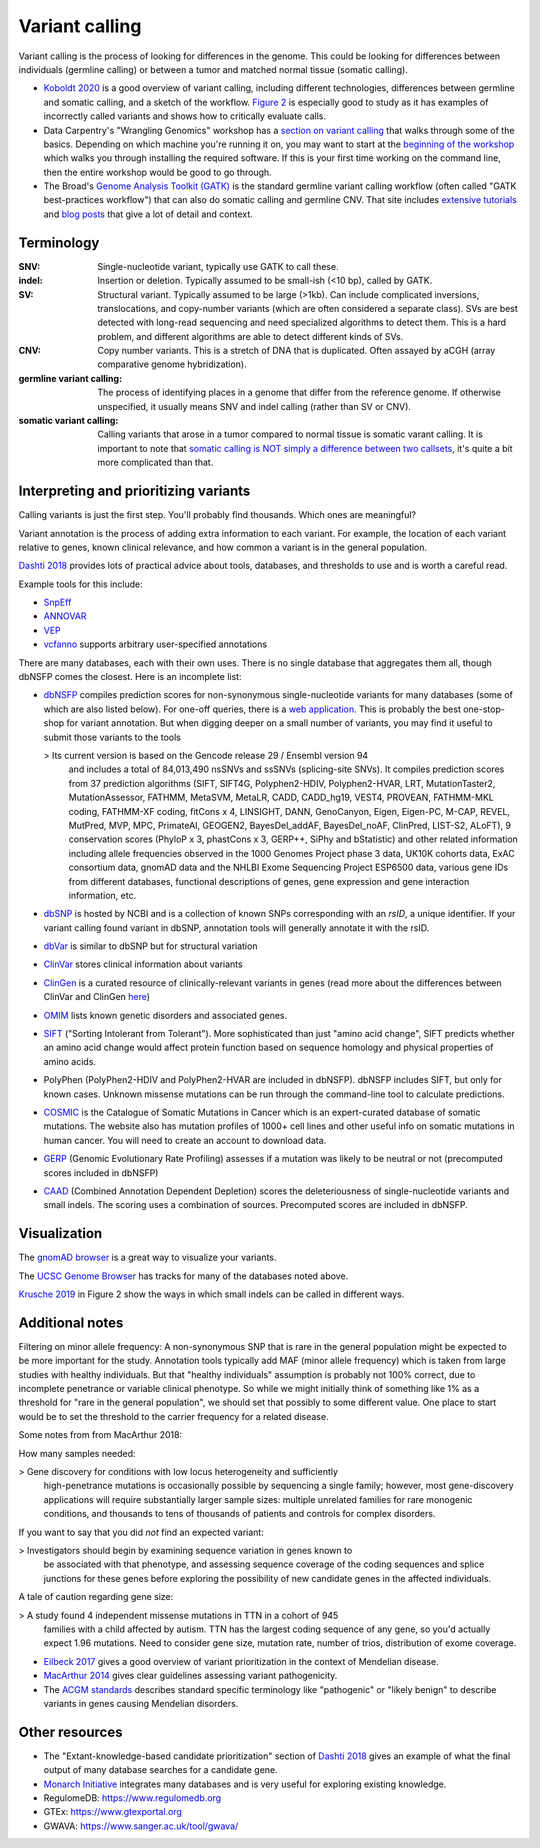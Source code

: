 .. _variant-calling:

Variant calling
===============

Variant calling is the process of looking for differences in the genome. This
could be looking for differences between individuals (germline calling) or
between a tumor and matched normal tissue (somatic calling).


- `Koboldt 2020
  <https://genomemedicine.biomedcentral.com/articles/10.1186/s13073-020-00791-w>`_
  is a good overview of variant calling, including different technologies,
  differences between germline and somatic calling, and a sketch of the
  workflow. `Figure
  2 <https://genomemedicine.biomedcentral.com/articles/10.1186/s13073-020-00791-w/figures/2>`_
  is especially good to study as it has examples of incorrectly called variants
  and shows how to critically evaluate calls.

- Data Carpentry's "Wrangling Genomics" workshop has a `section on variant
  calling
  <https://datacarpentry.org/wrangling-genomics/04-variant_calling.html>`__
  that walks through some of the basics. Depending on which machine you're
  running it on, you may want to start at the `beginning of the workshop
  <https://datacarpentry.org/genomics-workshop/>`_ which walks you through
  installing the required software. If this is your first time working on the
  command line, then the entire workshop would be good to go through.

- The Broad's `Genome Analysis Toolkit (GATK)
  <https://gatk.broadinstitute.org/hc/en-us>`_ is the standard germline variant
  calling workflow (often called "GATK best-practices workflow") that can also
  do somatic calling and germline CNV. That site includes `extensive tutorials
  <https://gatk.broadinstitute.org/hc/en-us/sections/360007226631-Tutorials>`_
  and `blog posts
  <https://gatk.broadinstitute.org/hc/en-us/sections/360007373191-Blog>`_ that
  give a lot of detail and context.



Terminology
-----------

:SNV:
    Single-nucleotide variant, typically use GATK to call these.

:indel:
    Insertion or deletion. Typically assumed to be small-ish (<10 bp), called by GATK.

:SV:
    Structural variant. Typically assumed to be large (>1kb). Can include
    complicated inversions, translocations, and copy-number variants (which are
    often considered a separate class). SVs are best detected with long-read
    sequencing and need specialized algorithms to detect them. This is a hard
    problem, and different algorithms are able to detect different kinds of
    SVs.

:CNV:
    Copy number variants. This is a stretch of DNA that is duplicated. Often
    assayed by aCGH (array comparative genome hybridization).

:germline variant calling:
    The process of identifying places in a genome that differ from the
    reference genome. If otherwise unspecified, it usually means SNV and indel
    calling (rather than SV or CNV). 

:somatic variant calling:
    Calling variants that arose in a tumor compared to normal tissue is somatic
    varant calling. It is important to note that `somatic calling is NOT simply
    a difference between two callsets
    <https://gatk.broadinstitute.org/hc/en-us/articles/360035890491-Somatic-calling-is-NOT-simply-a-difference-between-two-callsets>`_,
    it's quite a bit more complicated than that.


Interpreting and prioritizing variants
--------------------------------------

Calling variants is just the first step. You'll probably find thousands. Which
ones are meaningful?

Variant annotation is the process of adding extra information to each variant.
For example, the location of each variant relative to genes, known clinical
relevance, and how common a variant is in the general population.

`Dashti 2018 <https://www.future-science.com/doi/10.2144/000114492>`_ provides
lots of practical advice about tools, databases, and thresholds to use and is
worth a careful read.

Example tools for this include:

- `SnpEff <http://pcingola.github.io/SnpEff/>`_
- `ANNOVAR <https://annovar.openbioinformatics.org/en/latest/>`_
- `VEP <https://useast.ensembl.org/info/docs/tools/vep/index.html>`_
- `vcfanno <https://github.com/brentp/vcfanno>`_ supports arbitrary user-specified annotations

There are many databases, each with their own uses. There is no single database
that aggregates them all, though dbNSFP comes the closest. Here is an
incomplete list:

- `dbNSFP <https://sites.google.com/site/jpopgen/dbNSFP>`_ compiles prediction
  scores for non-synonymous single-nucleotide variants for many databases (some
  of which are also listed below). For one-off queries, there is a `web
  application <http://database.liulab.science/dbNSFP>`_. This is probably the
  best one-stop-shop for variant annotation. But when digging deeper on a small
  number of variants, you may find it useful to submit those variants to the
  tools

  > Its current version is based on the Gencode release 29 / Ensembl version 94
    and includes a total of 84,013,490 nsSNVs and ssSNVs (splicing-site SNVs).
    It compiles prediction scores from 37 prediction algorithms (SIFT, SIFT4G,
    Polyphen2-HDIV, Polyphen2-HVAR, LRT, MutationTaster2, MutationAssessor,
    FATHMM, MetaSVM, MetaLR, CADD, CADD_hg19, VEST4, PROVEAN, FATHMM-MKL
    coding, FATHMM-XF coding, fitCons x 4, LINSIGHT, DANN, GenoCanyon, Eigen,
    Eigen-PC, M-CAP, REVEL, MutPred, MVP, MPC, PrimateAI, GEOGEN2,
    BayesDel_addAF, BayesDel_noAF, ClinPred, LIST-S2, ALoFT), 9 conservation
    scores (PhyloP x 3, phastCons x 3, GERP++, SiPhy and bStatistic) and other
    related information including allele frequencies observed in the 1000
    Genomes Project phase 3 data, UK10K cohorts data, ExAC consortium data,
    gnomAD data and the NHLBI Exome Sequencing Project ESP6500 data, various
    gene IDs from different databases, functional descriptions of genes, gene
    expression and gene interaction information, etc.

- `dbSNP <https://www.ncbi.nlm.nih.gov/snp/docs/entrez_help/>`_ is hosted by
  NCBI and is a collection of known SNPs corresponding with an `rsID`, a unique
  identifier. If your variant calling found variant in dbSNP, annotation tools
  will generally annotate it with the rsID.

- `dbVar <https://www.ncbi.nlm.nih.gov/dbvar/>`_ is similar to dbSNP but for structural variation

- `ClinVar <https://www.ncbi.nlm.nih.gov/clinvar/>`_ stores clinical information about variants

- `ClinGen <https://www.clinicalgenome.org/>`_ is a curated resource of
  clinically-relevant variants in genes (read more about the differences
  between ClinVar and ClinGen `here
  <https://www.ncbi.nlm.nih.gov/clinvar/docs/clingen/>`_) 

- `OMIM <https://www.omim.org/>`_ lists known genetic disorders and associated genes.

- `SIFT <https://sift.bii.a-star.edu.sg/>`_ ("Sorting Intolerant from
  Tolerant"). More sophisticated than just "amino acid
  change", SIFT predicts whether an amino acid change would affect protein
  function based on sequence homology and physical properties of amino acids.

- PolyPhen (PolyPhen2-HDIV and PolyPhen2-HVAR are included in dbNSFP). dbNSFP
  includes SIFT, but only for known cases. Unknown missense mutations can be
  run through the command-line tool to calculate predictions.

- `COSMIC <https://cancer.sanger.ac.uk/cosmic>`_ is the Catalogue of Somatic
  Mutations in Cancer which is an expert-curated database of somatic mutations.
  The website also has mutation profiles of 1000+ cell lines and other useful
  info on somatic mutations in human cancer. You will need to create an account
  to download data.

- `GERP <http://mendel.stanford.edu/SidowLab/downloads/gerp/>`_ (Genomic
  Evolutionary Rate Profiling) assesses if a mutation was likely to be neutral
  or not (precomputed scores included in dbNSFP)

- `CAAD <https://cadd.gs.washington.edu/>`_ (Combined Annotation Dependent
  Depletion) scores the deleteriousness of single-nucleotide variants and small
  indels. The scoring uses a combination of sources. Precomputed scores are
  included in dbNSFP.

Visualization
-------------

The `gnomAD browser <https://gnomad.broadinstitute.org/>`_ is a great way to
visualize your variants.

The `UCSC Genome Browser <http://genome.ucsc.edu>`_ has tracks for many of the databases noted above.

`Krusche 2019 <https://www.nature.com/articles/s41587-019-0054-x>`_ in Figure
2 show the ways in which small indels can be called in different ways.


Additional notes
----------------

.. todo::

    This section could use some better organization

Filtering on minor allele frequency: A non-synonymous SNP that is rare in the
general population might be expected to be more important for the study.
Annotation tools typically add MAF (minor allele frequency) which is taken from
large studies with healthy individuals. But that "healthy individuals"
assumption is probably not 100% correct, due to incomplete penetrance or
variable clinical phenotype. So while we might initially think of something
like 1% as a threshold for "rare in the general population", we should set that
possibly to some different value. One place to start would be to set the
threshold to the carrier frequency for a related disease.

Some notes from from MacArthur 2018:

How many samples needed:

> Gene discovery for conditions with low locus heterogeneity and sufficiently
  high-penetrance mutations is occasionally possible by sequencing a single
  family; however, most gene-discovery applications will require
  substantially larger sample sizes: multiple unrelated families for rare
  monogenic conditions, and thousands to tens of thousands of patients and
  controls for complex disorders.

If you want to say that you did *not* find an expected variant:

> Investigators should begin by examining sequence variation in genes known to
  be associated with that phenotype, and assessing sequence coverage of the
  coding sequences and splice junctions for these genes before exploring the
  possibility of new candidate genes in the affected individuals.

A tale of caution regarding gene size:

> A study found 4 independent missense mutations in TTN in a cohort of 945
  families with a child affected by autism. TTN has the largest coding sequence
  of any gene, so you'd actually expect 1.96 mutations. Need to consider gene
  size, mutation rate, number of trios, distribution of exome coverage.


- `Eilbeck 2017 <https://www.ncbi.nlm.nih.gov/pmc/articles/PMC5935497/>`_ gives
  a good overview of variant prioritization in the context of Mendelian
  disease.

- `MacArthur 2014 <https://www.nature.com/articles/nature13127>`_ gives clear
  guidelines assessing variant pathogenicity.

- The `ACGM standards <https://pubmed.ncbi.nlm.nih.gov/25741868/>`_ describes
  standard specific terminology like "pathogenic" or "likely benign" to
  describe variants in genes causing Mendelian disorders.


Other resources
---------------
- The "Extant-knowledge-based candidate prioritization" section of `Dashti 2018
  <https://www.future-science.com/doi/10.2144/000114492>`_ gives an example of
  what the final output of many database searches for a candidate gene.

- `Monarch Initiative <https://monarchinitiative.org/>`_ integrates many
  databases and is very useful for exploring existing knowledge.

- RegulomeDB: https://www.regulomedb.org
- GTEx: https://www.gtexportal.org
- GWAVA: https://www.sanger.ac.uk/tool/gwava/
